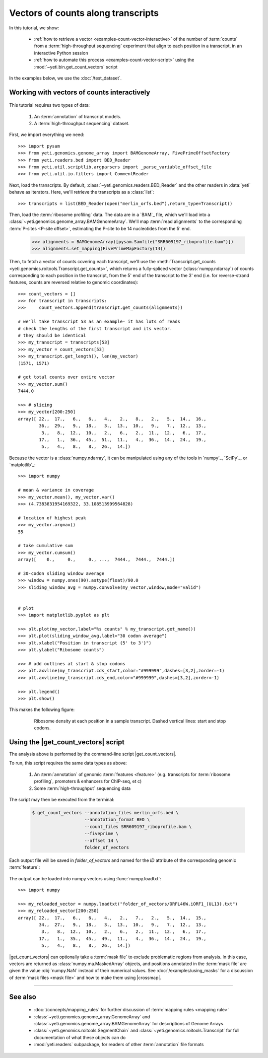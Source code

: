 Vectors of counts along transcripts
===================================
In this tutorial, we show:

  - :ref:`how to retrieve a vector <examples-count-vector-interactive>`
    of the number of :term:`counts` from a
    :term:`high-throughput sequencing` experiment that align to each
    position in a transcript, in an interactive Python session

  - :ref:`how to automate this process <examples-count-vector-script>`
    using the :mod:`~yeti.bin.get_count_vectors` script
 

In the examples below, we use the :doc:`/test_dataset`.


 .. _examples-count-vector-interactive:

Working with vectors of counts interactively
--------------------------------------------

 .. TODO : update all count vectors in this example

This tutorial requires two types of data:

  #. An :term:`annotation` of transcript models.

  #. A :term:`high-throughput sequencing` dataset.

First, we import everything we need::

    >>> import pysam
    >>> from yeti.genomics.genome_array import BAMGenomeArray, FivePrimeOffsetFactory
    >>> from yeti.readers.bed import BED_Reader
    >>> from yeti.util.scriptlib.argparsers import _parse_variable_offset_file
    >>> from yeti.util.io.filters import CommentReader

Next, load the transcripts. By default, :class:`~yeti.genomics.readers.BED_Reader` 
and the other readers in :data:`yeti` behave as iterators. Here, we'll retrieve
the transcripts as a :class:`list`::

    >>> transcripts = list(BED_Reader(open("merlin_orfs.bed"),return_type=Transcript))

Then, load the :term:`ribosome profiling` data. The data are in a `BAM`_ file,
which we'll load into a :class:`~yeti.genomics.genome_array.BAMGenomeArray`.
We'll map :term:`read alignments` to the corresponding :term:`P-sites <P-site offset>`,
estimating the P-site to be 14 nucleotides from the 5' end.

    >>> alignments = BAMGenomeArray([pysam.Samfile("SRR609197_riboprofile.bam")])
    >>> alignments.set_mapping(FivePrimeMapFactory(14))

Then, to fetch a vector of counts covering each transcript, we'll use
the :meth:`Transcript.get_counts <yeti.genomics.roitools.Transcript.get_counts>`,
which returns a fully-spliced vector (:class:`numpy.ndarray`) of counts corresponding to
each position in the transcript, from the 5' end of the transcript to the 3'
end (i.e. for reverse-strand features, counts are reversed relative to
genomic coordinates)::

    >>> count_vectors = []
    >>> for transcript in transcripts:
    >>>     count_vectors.append(transcript.get_counts(alignments))

    # we'll take transcript 53 as an example- it has lots of reads
    # check the lengths of the first transcript and its vector.
    # they should be identical
    >>> my_transcript = transcripts[53]
    >>> my_vector = count_vectors[53]
    >>> my_transcript.get_length(), len(my_vector)
    (1571, 1571)

    # get total counts over entire vector
    >>> my_vector.sum()
    7444.0

    >>> # slicing 
    >>> my_vector[200:250]
    array([ 22.,  17.,   6.,   6.,   4.,   2.,   8.,   2.,   5.,  14.,  16.,
            36.,  29.,   9.,  18.,   3.,  13.,  10.,   9.,   7.,  12.,  13.,
             3.,   8.,  12.,  10.,   2.,   6.,   2.,  11.,  12.,   6.,  17.,
            17.,   1.,  36.,  45.,  51.,  11.,   4.,  36.,  14.,  24.,  19.,
             5.,   4.,   8.,   8.,  26.,  14.])


Because the vector is a :class:`numpy.ndarray`, it can be manipulated using
any of the tools in `numpy`_, `SciPy`_, or `matplotlib`_::

    >>> import numpy
    
    # mean & variance in coverage
    >>> my_vector.mean(), my_vector.var()
    >>> (4.7383831954169322, 33.108513999564828)

    # location of highest peak
    >>> my_vector.argmax()
    55

    # take cumulative sum
    >>> my_vector.cumsum()
    array([    0.,     0.,     0., ...,  7444.,  7444.,  7444.])
   
    # 30-codon sliding window average
    >>> window = numpy.ones(90).astype(float)/90.0
    >>> sliding_window_avg = numpy.convolve(my_vector,window,mode="valid")


    # plot
    >>> import matplotlib.pyplot as plt

    >>> plt.plot(my_vector,label="%s counts" % my_transcript.get_name())
    >>> plt.plot(sliding_window_avg,label="30 codon average")
    >>> plt.xlabel("Position in transcript (5' to 3')")
    >>> plt.ylabel("Ribosome counts")

    >>> # add outlines at start & stop codons
    >>> plt.axvline(my_transcript.cds_start,color="#999999",dashes=[3,2],zorder=-1)
    >>> plt.axvline(my_transcript.cds_end,color="#999999",dashes=[3,2],zorder=-1)

    >>> plt.legend()
    >>> plt.show()

This makes the following figure:

 .. figure:: /_static/images/count_vectors_transcript_plot.png
    :figclass: captionfigure
    :alt: Sample plot of ribosome density

    Ribosome density at each position in a sample transcript. Dashed vertical lines:
    start and stop codons.


 .. _examples-count-vector-script:

Using the |get_count_vectors| script
------------------------------------
The analysis above is performed by the command-line script
|get_count_vectors|.

To run, this script requires the same
data types as above:

 #. An :term:`annotation` of genomic :term:`features <feature>`
    (e.g. transcripts for :term:`ribosome profiling`,
    promoters & enhancers for ChIP-seq, et c)
 
 #. Some :term:`high-throughput` sequencing data


The script may then be executed from the terminal:

 .. code-block:: shell

    $ get_count_vectors --annotation_files merlin_orfs.bed \
                        --annotation_format BED \
                        --count_files SRR609197_riboprofile.bam \
                        --fiveprime \
                        --offset 14 \
                        folder_of_vectors

Each output file will be saved in `folder_of_vectors` and named for the `ID`
attribute of the corresponding genomic :term:`feature`:

 .. code-block : shell                        

    $ ls folder_of_vectors
    ORFL100C.txt               ORFL169C.txt                 ORFL237C.txt                    ORFL308C_(UL139).txt         ORFL85C_(UL30).txt
    ORFL101C.iORF1_(UL36).txt  ORFL16C.iORF1.txt            ORFL238W.iORF1.txt              ORFL309C.txt                 ORFL86W.txt
    ORFL101C.txt               ORFL16C.txt                  ORFL238W.txt                    ORFL30W.txt                  ORFL87W.txt
    ORFL102C.iORF1.txt         ORFL170C.txt                 ORFL239C.txt                    ORFL310W.txt                 ORFL88C.iORF1.txt
    ORFL102C_(UL38).txt        ORFL171W.txt                 ORFL23W_(RL12).txt              ORFL311W.txt                 ORFL88C_(UL30A).txt
    ORFL103C_(vMIA).txt        ORFL172W.txt                 ORFL240C.txt                    ORFL312C.txt                 ORFL89C.txt
    ORFL104C_(UL37).txt        ORFL173W.txt                 ORFL241C_(UL103).txt            ORFL313C_(UL138).txt         ORFL8C.txt
    ORFL105C_(UL40).txt        ORFL174C.iORF2.txt           ORFL242W.txt                    ORFL314C.iORF1.txt           ORFL90C.txt
    (rest of output omitted)


The output can be loaded into numpy vectors using :func:`numpy.loadtxt`::

    >>> import numpy
    
    >>> my_reloaded_vector = numpy.loadtxt("folder_of_vectors/ORFL46W.iORF1_(UL13).txt")
    >>> my_reloaded_vector[200:250]
    array([ 22.,  17.,   6.,   6.,   4.,   2.,   7.,   2.,   5.,  14.,  15.,
            34.,  27.,   9.,  18.,   3.,  13.,  10.,   9.,   7.,  12.,  13.,
             3.,   8.,  12.,  10.,   2.,   6.,   2.,  11.,  12.,   6.,  17.,
            17.,   1.,  35.,  45.,  49.,  11.,   4.,  36.,  14.,  24.,  19.,
             5.,   4.,   8.,   8.,  26.,  14.])



|get_count_vectors| can optionally take a :term:`mask file` to exclude
problematic regions from analysis. In this case, vectors are returned
as :class:`numpy.ma.MaskedArray` objects, and positions annotated
in the :term:`mask file` are given the value :obj:`numpy.NaN` instead
of their numerical values. See :doc:`/examples/using_masks` for a 
discussion of :term:`mask files <mask file>` and how to make them
using |crossmap|.

-------------------------------------------------------------------------------

See also
--------
  - :doc:`/concepts/mapping_rules` for further discussion of
    :term:`mapping rules <mapping rule>`

  - :class:`~yeti.genomics.genome_array.GenomeArray` and
    :class:`~yeti.genomics.genome_array.BAMGenomeArray` for
    descriptions of Genome Arrays

  - :class:`~yeti.genomics.roitools.SegmentChain` and
    :class:`~yeti.genomics.roitools.Transcript` for full documentation
    of what these objects can do

  - :mod:`yeti.readers` subpackage, for readers
    of other :term:`annotation` file formats
